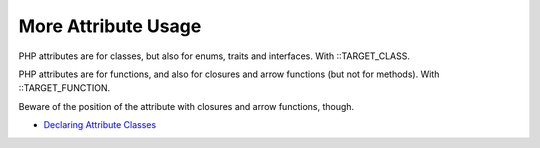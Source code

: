 .. _more-attribute-usage:

More Attribute Usage
--------------------

.. meta::
	:description:
		More Attribute Usage: PHP attributes are for classes, but also for enums, traits and interfaces.
	:twitter:card: summary_large_image
	:twitter:site: @exakat
	:twitter:title: More Attribute Usage
	:twitter:description: More Attribute Usage: PHP attributes are for classes, but also for enums, traits and interfaces
	:twitter:creator: @exakat
	:twitter:image:src: https://php-tips.readthedocs.io/en/latest/_images/attributes_for_all.png
	:og:image: https://php-tips.readthedocs.io/en/latest/_images/attributes_for_all.png
	:og:title: More Attribute Usage
	:og:type: article
	:og:description: PHP attributes are for classes, but also for enums, traits and interfaces
	:og:url: https://php-tips.readthedocs.io/en/latest/tips/attributes_for_all.html
	:og:locale: en

.. raw:: html

	<script type="application/ld+json">{"@context":"https:\/\/schema.org","@graph":[{"@type":"WebPage","@id":"https:\/\/php-tips.readthedocs.io\/en\/latest\/tips\/attributes_for_all.html","url":"https:\/\/php-tips.readthedocs.io\/en\/latest\/tips\/attributes_for_all.html","name":"More Attribute Usage","isPartOf":{"@id":"https:\/\/www.exakat.io\/"},"datePublished":"Tue, 26 Nov 2024 21:47:38 +0000","dateModified":"Tue, 26 Nov 2024 21:47:38 +0000","description":"PHP attributes are for classes, but also for enums, traits and interfaces","inLanguage":"en-US","potentialAction":[{"@type":"ReadAction","target":["https:\/\/php-tips.readthedocs.io\/en\/latest\/tips\/attributes_for_all.html"]}]},{"@type":"WebSite","@id":"https:\/\/www.exakat.io\/","url":"https:\/\/www.exakat.io\/","name":"Exakat","description":"Smart PHP static analysis","inLanguage":"en-US"}]}</script>

PHP attributes are for classes, but also for enums, traits and interfaces. With ::TARGET_CLASS.

PHP attributes are for functions, and also for closures and arrow functions (but not for methods). With ::TARGET_FUNCTION.



Beware of the position of the attribute with closures and arrow functions, though.

.. image:: ../images/attributes_for_all.png

* `Declaring Attribute Classes <https://www.php.net/manual/en/language.attributes.classes.php>`_


